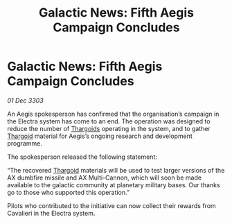 :PROPERTIES:
:ID:       fcac8d14-a34a-4b33-8427-9c7138b3cbd3
:END:
#+title: Galactic News: Fifth Aegis Campaign Concludes
#+filetags: :3303:galnet:

* Galactic News: Fifth Aegis Campaign Concludes

/01 Dec 3303/

An Aegis spokesperson has confirmed that the organisation’s campaign in the Electra system has come to an end. The operation was designed to reduce the number of [[id:09343513-2893-458e-a689-5865fdc32e0a][Thargoids]] operating in the system, and to gather [[id:09343513-2893-458e-a689-5865fdc32e0a][Thargoid]] material for Aegis’s ongoing research and development programme. 

The spokesperson released the following statement: 

“The recovered [[id:09343513-2893-458e-a689-5865fdc32e0a][Thargoid]] materials will be used to test larger versions of the AX dumbfire missile and AX Multi-Cannon, which will soon be made available to the galactic community at planetary military bases. Our thanks go to those who supported this operation.” 

Pilots who contributed to the initiative can now collect their rewards from Cavalieri in the Electra system.
